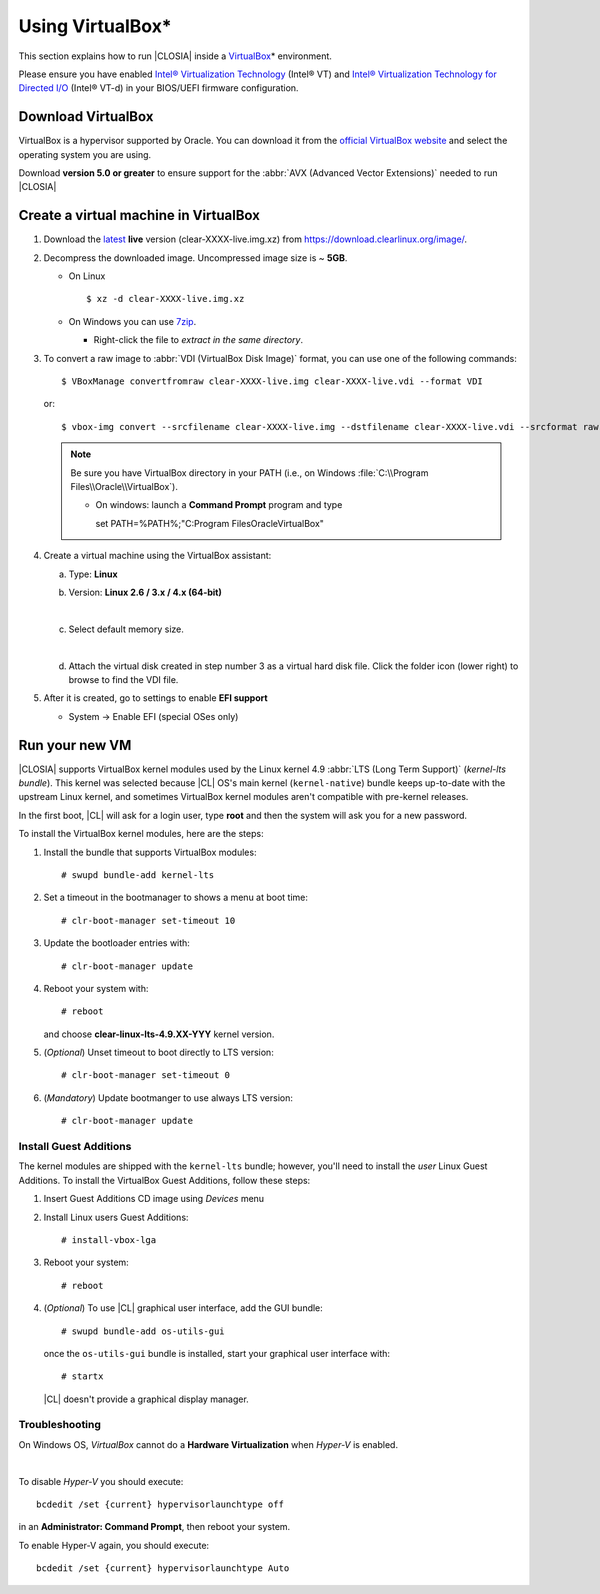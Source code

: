 .. _vm-virtualbox:

Using VirtualBox*
#################

This section explains how to run |CLOSIA|
inside a `VirtualBox`_\* environment.

Please ensure you have enabled `Intel® Virtualization Technology
<http://www.intel.com/content/www/us/en/virtualization/virtualization-technology/intel-virtualization-technology.html>`_ 
(Intel® VT) and `Intel® Virtualization Technology for Directed I/O
<https://software.intel.com/en-us/articles/intel-virtualization-technology-for-directed-io-vt-d-enhancing-intel-platforms-for-efficient-virtualization-of-io-devices>`_ 
(Intel® VT-d) in your BIOS/UEFI firmware configuration.

Download VirtualBox
===================

VirtualBox is a hypervisor supported by Oracle. You can
download it from the `official VirtualBox website`_ and select
the operating system you are using.

Download **version 5.0 or greater** to ensure support for
the :abbr:`AVX (Advanced Vector Extensions)` needed to run
|CLOSIA|


.. _create_vm_vbox:

Create a virtual machine in VirtualBox
======================================

#. Download the `latest`_ **live** version (clear-XXXX-live.img.xz)
   from https://download.clearlinux.org/image/.

#. Decompress the downloaded image. Uncompressed image size is ~ **5GB**.

   + On Linux ::

       $ xz -d clear-XXXX-live.img.xz

   + On Windows you can use `7zip`_.

     - Right-click the file to *extract in the same directory*.

       .. image:: _static/images/7zipwin.png
          :alt: 7zip extract here command

#. To convert a raw image to :abbr:`VDI (VirtualBox Disk Image)`
   format, you can use one of the following commands::

      $ VBoxManage convertfromraw clear-XXXX-live.img clear-XXXX-live.vdi --format VDI

   or::

      $ vbox-img convert --srcfilename clear-XXXX-live.img --dstfilename clear-XXXX-live.vdi --srcformat raw --dstformat vdi


   .. note:: Be sure you have VirtualBox directory in your PATH (i.e., on
      Windows :file:`C:\\Program Files\\Oracle\\VirtualBox`).

      + On windows: launch a **Command Prompt** program and type ::


        set PATH=%PATH%;"C:\Program Files\Oracle\VirtualBox"

        .. image:: _static/images/vbox-convert-image.png
           :alt: Convert image in Windows command propt

#. Create a virtual machine using the VirtualBox assistant:

   a. Type: **Linux**
   b. Version: **Linux 2.6 / 3.x / 4.x (64-bit)**

      .. image:: _static/images/vbox-create-vm.png
          :alt: Create a new image in VirtualBox

   |
   c. Select default memory size.

      .. image:: _static/images/vbox-memory-size.png

   |
   d. Attach the virtual disk created in step number 3 as a virtual hard
      disk file. Click the folder icon (lower right) to browse to find the
      VDI file.

      .. image:: _static/images/vbox-hdisk.png

#. After it is created, go to settings to enable **EFI support**

   * System -> Enable EFI (special OSes only)

     .. image:: _static/images/vbox-efi.png
        :alt: Enable EFI on VirtualBox


Run your new VM
===============

|CLOSIA| supports VirtualBox kernel modules used
by the Linux kernel 4.9 :abbr:`LTS (Long Term Support)` (*kernel-lts bundle*).
This kernel was selected because |CL| OS's main kernel
(``kernel-native``) bundle keeps up-to-date with the upstream Linux kernel, 
and sometimes VirtualBox kernel modules aren't compatible with pre-kernel
releases.

In the first boot, |CL| will ask for a login user, type **root** and
then the system will ask you for a new password.

To install the VirtualBox kernel modules, here are the steps:

#. Install the bundle that supports VirtualBox modules::

     # swupd bundle-add kernel-lts

#. Set a timeout in the bootmanager to shows a menu at boot time::

     # clr-boot-manager set-timeout 10

#. Update the bootloader entries with::

     # clr-boot-manager update

#. Reboot your system with::

     # reboot

   and choose **clear-linux-lts-4.9.XX-YYY** kernel version.

#. (*Optional*) Unset timeout to boot directly to LTS version::

     # clr-boot-manager set-timeout 0

#. (*Mandatory*) Update bootmanger to use always LTS version::

     # clr-boot-manager update


Install Guest Additions
-----------------------

The kernel modules are shipped with the ``kernel-lts`` bundle; however,
you'll need to install the *user* Linux Guest Additions. To install the 
VirtualBox Guest Additions, follow these steps:

#. Insert Guest Additions CD image using *Devices* menu

   .. image:: _static/images/vbox-cd.png
      :alt: VirtualBox CD

#. Install Linux users Guest Additions::

     # install-vbox-lga

#. Reboot your system::

     # reboot

#. (*Optional*) To use |CL| graphical user interface,
   add the GUI bundle::

     # swupd bundle-add os-utils-gui

   once the ``os-utils-gui`` bundle is installed, start your graphical 
   user interface with::

     # startx

   |CL| doesn't provide a graphical display manager.

   .. image:: _static/images/vbox-x.png
      :alt: XFCE |CL| on Virtual Box


Troubleshooting
---------------

On Windows OS, *VirtualBox* cannot do a **Hardware Virtualization** when
*Hyper-V* is enabled.

.. image:: _static/images/vbox-no-vtx.png
   :alt: VirtualBox hardware acceleration error

|
To disable *Hyper-V* you should execute::

  bcdedit /set {current} hypervisorlaunchtype off

in an **Administrator: Command Prompt**, then reboot your system.

To enable Hyper-V again, you should execute::

  bcdedit /set {current} hypervisorlaunchtype Auto


.. _official VirtualBox website: https://www.virtualbox.org/wiki/Downloads
.. _VirtualBox: https://www.virtualbox.org/
.. _latest: https://download.clearlinux.org/image/
.. _7zip: http://www.7-zip.org/
